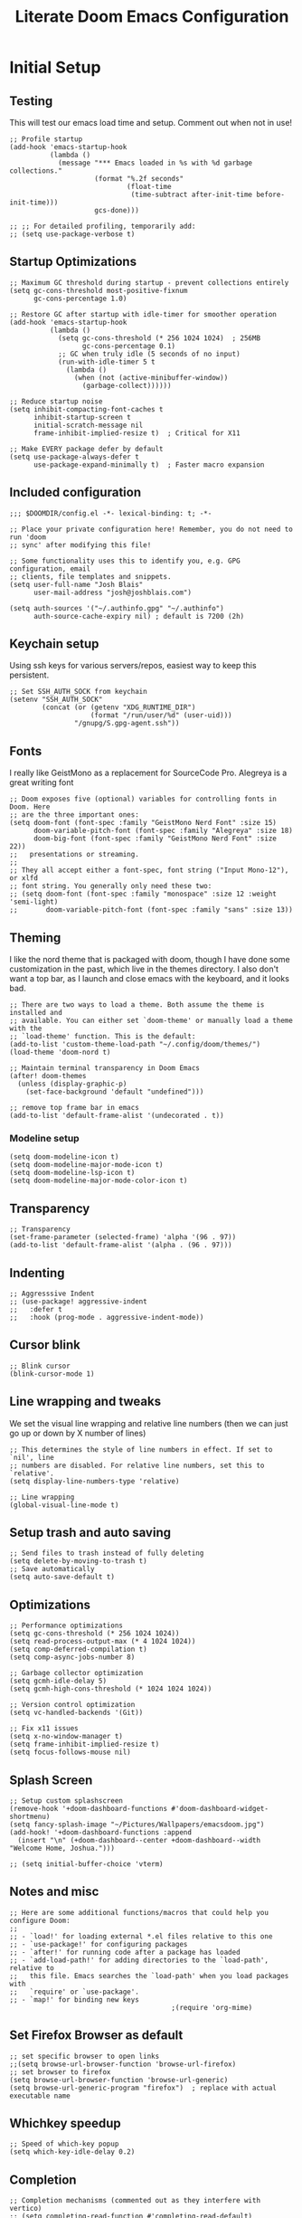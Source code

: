 #+title: Literate Doom Emacs Configuration
#+PROPERTY: header-args:elisp :tangle config.el

* Initial Setup
** Testing
This will test our emacs load time and setup. Comment out when not in use!
#+begin_src elisp
;; Profile startup
(add-hook 'emacs-startup-hook
          (lambda ()
            (message "*** Emacs loaded in %s with %d garbage collections."
                     (format "%.2f seconds"
                             (float-time
                              (time-subtract after-init-time before-init-time)))
                     gcs-done)))

;; ;; For detailed profiling, temporarily add:
;; (setq use-package-verbose t)
#+end_src
** Startup Optimizations
#+begin_src elisp
;; Maximum GC threshold during startup - prevent collections entirely
(setq gc-cons-threshold most-positive-fixnum
      gc-cons-percentage 1.0)

;; Restore GC after startup with idle-timer for smoother operation
(add-hook 'emacs-startup-hook
          (lambda ()
            (setq gc-cons-threshold (* 256 1024 1024)  ; 256MB
                  gc-cons-percentage 0.1)
            ;; GC when truly idle (5 seconds of no input)
            (run-with-idle-timer 5 t
              (lambda ()
                (when (not (active-minibuffer-window))
                  (garbage-collect))))))

;; Reduce startup noise
(setq inhibit-compacting-font-caches t
      inhibit-startup-screen t
      initial-scratch-message nil
      frame-inhibit-implied-resize t)  ; Critical for X11

;; Make EVERY package defer by default
(setq use-package-always-defer t
      use-package-expand-minimally t)  ; Faster macro expansion
#+end_src

** Included configuration
#+begin_src elisp
;;; $DOOMDIR/config.el -*- lexical-binding: t; -*-

;; Place your private configuration here! Remember, you do not need to run 'doom
;; sync' after modifying this file!

;; Some functionality uses this to identify you, e.g. GPG configuration, email
;; clients, file templates and snippets.
(setq user-full-name "Josh Blais"
      user-mail-address "josh@joshblais.com")

(setq auth-sources '("~/.authinfo.gpg" "~/.authinfo")
      auth-source-cache-expiry nil) ; default is 7200 (2h)
#+end_src

** Keychain setup
Using ssh keys for various servers/repos, easiest way to keep this persistent.

#+BEGIN_SRC elisp
;; Set SSH_AUTH_SOCK from keychain
(setenv "SSH_AUTH_SOCK" 
        (concat (or (getenv "XDG_RUNTIME_DIR") 
                    (format "/run/user/%d" (user-uid)))
                "/gnupg/S.gpg-agent.ssh"))
#+END_SRC

** Fonts
I really like GeistMono as a replacement for SourceCode Pro. Alegreya is a great writing font

#+begin_src elisp
;; Doom exposes five (optional) variables for controlling fonts in Doom. Here
;; are the three important ones:
(setq doom-font (font-spec :family "GeistMono Nerd Font" :size 15)
      doom-variable-pitch-font (font-spec :family "Alegreya" :size 18)
      doom-big-font (font-spec :family "GeistMono Nerd Font" :size 22))
;;   presentations or streaming.
;;
;; They all accept either a font-spec, font string ("Input Mono-12"), or xlfd
;; font string. You generally only need these two:
;; (setq doom-font (font-spec :family "monospace" :size 12 :weight 'semi-light)
;;       doom-variable-pitch-font (font-spec :family "sans" :size 13))
#+end_src

** Theming
I like the nord theme that is packaged with doom, though I have done some customization in the past, which live in the themes directory. I also don't want a top bar, as I launch and close emacs with the keyboard, and it looks bad.

#+begin_src elisp
;; There are two ways to load a theme. Both assume the theme is installed and
;; available. You can either set `doom-theme' or manually load a theme with the
;; `load-theme' function. This is the default:
(add-to-list 'custom-theme-load-path "~/.config/doom/themes/")
(load-theme 'doom-nord t)

;; Maintain terminal transparency in Doom Emacs
(after! doom-themes
  (unless (display-graphic-p)
    (set-face-background 'default "undefined")))

;; remove top frame bar in emacs
(add-to-list 'default-frame-alist '(undecorated . t))
#+end_src

*** Modeline setup
#+begin_src elisp
(setq doom-modeline-icon t)
(setq doom-modeline-major-mode-icon t)
(setq doom-modeline-lsp-icon t)
(setq doom-modeline-major-mode-color-icon t)
#+end_src

** Transparency
#+begin_src elisp
;; Transparency
(set-frame-parameter (selected-frame) 'alpha '(96 . 97))
(add-to-list 'default-frame-alist '(alpha . (96 . 97)))
#+end_src

** Indenting
#+begin_src elisp
;; Aggresssive Indent
;; (use-package! aggressive-indent
;;   :defer t
;;   :hook (prog-mode . aggressive-indent-mode))
#+end_src

** Cursor blink
#+begin_src elisp
;; Blink cursor
(blink-cursor-mode 1)
#+end_src

** Line wrapping and tweaks
We set the visual line wrapping and relative line numbers (then we can just go up or down by X number of lines)

#+begin_src elisp
;; This determines the style of line numbers in effect. If set to `nil', line
;; numbers are disabled. For relative line numbers, set this to `relative'.
(setq display-line-numbers-type 'relative)

;; Line wrapping
(global-visual-line-mode t)
#+end_src

** Setup trash and auto saving
#+begin_src elisp
;; Send files to trash instead of fully deleting
(setq delete-by-moving-to-trash t)
;; Save automatically
(setq auto-save-default t)
#+end_src

** Optimizations
#+begin_src elisp
;; Performance optimizations
(setq gc-cons-threshold (* 256 1024 1024))
(setq read-process-output-max (* 4 1024 1024))
(setq comp-deferred-compilation t)
(setq comp-async-jobs-number 8)

;; Garbage collector optimization
(setq gcmh-idle-delay 5)
(setq gcmh-high-cons-threshold (* 1024 1024 1024))

;; Version control optimization
(setq vc-handled-backends '(Git))

;; Fix x11 issues
(setq x-no-window-manager t)
(setq frame-inhibit-implied-resize t)
(setq focus-follows-mouse nil)
#+end_src

** Splash Screen
#+begin_src elisp
;; Setup custom splashscreen
(remove-hook '+doom-dashboard-functions #'doom-dashboard-widget-shortmenu)
(setq fancy-splash-image "~/Pictures/Wallpapers/emacsdoom.jpg")
(add-hook! '+doom-dashboard-functions :append
  (insert "\n" (+doom-dashboard--center +doom-dashboard--width "Welcome Home, Joshua.")))

;; (setq initial-buffer-choice 'vterm)
#+end_src

** Notes and misc
#+begin_src elisp
;; Here are some additional functions/macros that could help you configure Doom:
;;
;; - `load!' for loading external *.el files relative to this one
;; - `use-package!' for configuring packages
;; - `after!' for running code after a package has loaded
;; - `add-load-path!' for adding directories to the `load-path', relative to
;;   this file. Emacs searches the `load-path' when you load packages with
;;   `require' or `use-package'.
;; - `map!' for binding new keys
                                        ;(require 'org-mime)
#+end_src

** Set Firefox Browser as default
#+begin_src elisp
;; set specific browser to open links
;;(setq browse-url-browser-function 'browse-url-firefox)
;; set browser to firefox
(setq browse-url-browser-function 'browse-url-generic)
(setq browse-url-generic-program "firefox")  ; replace with actual executable name
#+end_src

** Whichkey speedup
#+begin_src elisp
;; Speed of which-key popup
(setq which-key-idle-delay 0.2)
#+end_src


** Completion
#+begin_src elisp
;; Completion mechanisms (commented out as they interfere with vertico)
;; (setq completing-read-function #'completing-read-default)
;; (setq read-file-name-function #'read-file-name-default)
;; Makes path completion more like find-file everywhere
(setq read-file-name-completion-ignore-case t
      read-buffer-completion-ignore-case t
      completion-ignore-case t)
;; Use the familiar C-x C-f interface for directory completion
(map! :map minibuffer-mode-map
      :when (modulep! :completion vertico)
      "C-x C-f" #'find-file)

;; Save minibuffer history - enables command history in M-x
(use-package! savehist
  :config
  (setq savehist-file (concat doom-cache-dir "savehist")
        savehist-save-minibuffer-history t
        history-length 1000
        history-delete-duplicates t
        savehist-additional-variables '(search-ring
                                        regexp-search-ring
                                        extended-command-history))
  (savehist-mode 1))

(after! vertico
  ;; Add file preview
  (add-hook 'rfn-eshadow-update-overlay-hook #'vertico-directory-tidy)
  (define-key vertico-map (kbd "DEL") #'vertico-directory-delete-char)
  (define-key vertico-map (kbd "M-DEL") #'vertico-directory-delete-word)
  ;; Make vertico use a more minimal display
  (setq vertico-count 17
        vertico-cycle t
        vertico-resize t)
  ;; Enable alternative filter methods
  (setq vertico-sort-function #'vertico-sort-history-alpha)
  ;; Quick actions keybindings
  (define-key vertico-map (kbd "C-j") #'vertico-next)
  (define-key vertico-map (kbd "C-k") #'vertico-previous)
  (define-key vertico-map (kbd "M-RET") #'vertico-exit-input)

  ;; History navigation
  (define-key vertico-map (kbd "M-p") #'vertico-previous-history)
  (define-key vertico-map (kbd "M-n") #'vertico-next-history)
  (define-key vertico-map (kbd "C-r") #'consult-history)

  ;; Configure orderless for better filtering
  (setq completion-styles '(orderless basic)
        completion-category-defaults nil
        completion-category-overrides '((file (styles basic partial-completion orderless))))

  ;; Customize orderless behavior
  (setq orderless-component-separator #'orderless-escapable-split-on-space
        orderless-matching-styles '(orderless-literal
                                    orderless-prefixes
                                    orderless-initialism
                                    orderless-flex
                                    orderless-regexp)))

;; Quick command repetition
(use-package! vertico-repeat
  :after vertico
  :config
  (add-hook 'minibuffer-setup-hook #'vertico-repeat-save)
  (map! :leader
        (:prefix "r"
         :desc "Repeat completion" "v" #'vertico-repeat)))

;; TODO Not currently working
;; Enhanced sorting and filtering with prescient
;; (use-package! vertico-prescient
;;   :after vertico
;;   :config
;;   (vertico-prescient-mode 1)
;;   (prescient-persist-mode 1)
;;   (setq prescient-sort-length-enable nil
;;         prescient-filter-method '(literal regexp initialism fuzzy)))

;; Enhanced marginalia annotations
(after! marginalia
  (setq marginalia-annotators '(marginalia-annotators-heavy marginalia-annotators-light nil))
  ;; Show more details in marginalia
  (setq marginalia-max-relative-age 0
        marginalia-align 'right))

;; Corrected Embark configuration
(map! :leader
      (:prefix ("k" . "embark")  ;; Using 'k' prefix instead of 'e' which conflicts with elfeed
       :desc "Embark act" "a" #'embark-act
       :desc "Embark dwim" "d" #'embark-dwim
       :desc "Embark collect" "c" #'embark-collect))

;; Configure consult for better previews
(after! consult
  (setq consult-preview-key "M-."
        consult-ripgrep-args "rg --null --line-buffered --color=never --max-columns=1000 --path-separator /   --smart-case --no-heading --with-filename --line-number --search-zip"
        consult-narrow-key "<"
        consult-line-numbers-widen t
        consult-async-min-input 2
        consult-async-refresh-delay 0.15
        consult-async-input-throttle 0.2
        consult-async-input-debounce 0.1)

  ;; More useful previews for different commands
  (consult-customize
   consult-theme consult-ripgrep consult-git-grep consult-grep
   consult-bookmark consult-recent-file consult-xref
   :preview-key '(:debounce 0.4 any)))

;; Enhanced directory navigation
(use-package! consult-dir
  :bind
  (("C-x C-d" . consult-dir)
   :map vertico-map
   ("C-x C-d" . consult-dir)
   ("C-x C-j" . consult-dir-jump-file)))

;; Add additional useful shortcuts
(map! :leader
      (:prefix "s"
       :desc "Command history" "h" #'consult-history
       :desc "Recent directories" "d" #'consult-dir))
#+end_src

** Company
#+begin_src elisp
(after! company
  (setq company-minimum-prefix-length 2
        company-idle-delay 0.2
        company-show-quick-access t
        company-tooltip-limit 20
        company-tooltip-align-annotations t)

  ;; Make company-files a higher priority backend
  (setq company-backends (cons 'company-files (delete 'company-files company-backends)))

  ;; Better file path completion settings
  (setq company-files-exclusions nil)
  (setq company-files-chop-trailing-slash t)

  ;; Enable completion at point for file paths
  (defun my/enable-path-completion ()
    "Enable file path completion using company."
    (setq-local company-backends
                (cons 'company-files company-backends)))

  ;; Enable for all major modes
  (add-hook 'after-change-major-mode-hook #'my/enable-path-completion)

  ;; Custom file path trigger
  (defun my/looks-like-path-p (input)
    "Check if INPUT looks like a file path."
    (or (string-match-p "^/" input)         ;; Absolute path
        (string-match-p "^~/" input)        ;; Home directory
        (string-match-p "^\\.\\{1,2\\}/" input))) ;; Relative path

  (defun my/company-path-trigger (command &optional arg &rest ignored)
    "Company backend that triggers file completion for path-like input."
    (interactive (list 'interactive))
    (cl-case command
      (interactive (company-begin-backend 'company-files))
      (prefix (when (my/looks-like-path-p (or (company-grab-line "\\([^ ]*\\)" 1) ""))
                (company-files 'prefix)))
      (t (apply 'company-files command arg ignored))))

  ;; Add the custom path trigger to backends
  (add-to-list 'company-backends 'my/company-path-trigger))
#+end_src

* Org mode setup
** Initial setup
#+begin_src elisp
;; If you use `org' and don't want your org files in the default location below,
;; change `org-directory'. It must be set before org loads!
(setq org-directory "~/org")

(use-package org
  :ensure nil
  :custom (org-modules '(org-habit)))

(after! org
  (map! :map org-mode-map
        :n "<M-left>" #'org-do-promote
        :n "<M-right>" #'org-do-demote)
  )

;; Auto-clock in when state changes to STRT
(defun my/org-clock-in-if-starting ()
  "Clock in when the task state changes to STRT"
  (when (and (string= org-state "STRT")
             (not (org-clock-is-active)))
    (org-clock-in)))

;; Auto-clock out when leaving STRT state
(defun my/org-clock-out-if-not-starting ()
  "Clock out when leaving STRT state"
  (when (and (org-clock-is-active)
             (not (string= org-state "STRT")))
    (org-clock-out)))

;; Add these functions to org-after-todo-state-change-hook
(add-hook 'org-after-todo-state-change-hook 'my/org-clock-in-if-starting)
(add-hook 'org-after-todo-state-change-hook 'my/org-clock-out-if-not-starting)

;; Show habits in agenda
(setq org-habit-show-all-today t)
(setq org-habit-graph-column 1)
(add-hook 'org-agenda-mode-hook
          (lambda ()
            (visual-line-mode -1)
            (setq truncate-lines 1)))

;; (after! org
;;   (use-package! org-fancy-priorities
;;     :hook
;;     (org-mode . org-fancy-priorities-mode)
;;     :config
;;     (setq org-fancy-priorities-list '("HIGH" "MID" "LOW" "FUTURE"))))

;; Prevent clock from stopping when marking subtasks as done
(setq org-clock-out-when-done nil)
#+end_src

** Org Tangle
#+begin_src elisp
;; Org-auto-tangle
(use-package org-auto-tangle
  :defer t
  :hook (org-mode . org-auto-tangle-mode)
  :config
  (setq org-auto-tangle-default t))
#+end_src

** Org Agenda
#+begin_src elisp
;; Load org-habit module
(require 'org-habit)
(add-to-list 'org-modules 'org-habit)

;; Configure habit graph display
(setq org-habit-show-habits-only-for-today t)  ; or nil to show all days
(setq org-habit-graph-column 50)  ; adjust based on your screen

(setq org-agenda-remove-tags t)
(setq org-agenda-block-separator 32)
(setq org-agenda-custom-commands
      '(("d" "Dashboard"
         ((tags "PRIORITY=\"A\""
                ((org-agenda-skip-function '(org-agenda-skip-entry-if 'todo 'done))
                 (org-agenda-overriding-header "\n HIGHEST PRIORITY")
                 (org-agenda-prefix-format "   %i %?-2 t%s")))

          (agenda ""
                  ((org-agenda-start-day "+0d")
                   (org-agenda-span 3)  ; Show 3 days for better habit tracking
                   (org-agenda-time)
                   (org-agenda-remove-tags t)
                   (org-agenda-todo-keyword-format "")
                   (org-agenda-scheduled-leaders '("" ""))
                   (org-agenda-current-time-string "ᐊ┈┈┈┈┈┈┈┈┈ NOW")
                   (org-agenda-overriding-header "\n TODAY'S SCHEDULE & HABITS")
                   (org-agenda-prefix-format "   %i %?-2 t%s")))

          (tags-todo "-STYLE=\"habit\""  ; This still excludes habits from TODO list
                     ((org-agenda-overriding-header "\n ALL TODO")
                      (org-agenda-sorting-strategy '(priority-down))
                      (org-agenda-remove-tags t)
                      (org-agenda-prefix-format "   %i %?-2 t%s")))))))

(defun my/org-agenda-dashboard ()
  "Open the custom org-agenda dashboard."
  (interactive)
  (org-agenda nil "d"))
#+end_src

** Org capture templates
#+begin_src elisp
;; Mark tasks with a CLOSED timestamp on DONE
(setq org-log-done 'time)

;; Capture templates
(setq org-capture-templates
      '(("t" "Todo" entry
         (file+headline "~/org/inbox.org" "Inbox")
         "* TODO %^{Task}\n:PROPERTIES:\n:CREATED: %U\n:CAPTURED: %a\n:END:\n%?")

        ("e" "Event" entry
         (file+headline "~/org/calendar.org" "Events")
         "* %^{Event}\n%^{SCHEDULED}T\n:PROPERTIES:\n:CREATED: %U\n:CAPTURED: %a\n:CONTACT: %(org-capture-ref-link \"~/org/contacts.org\")\n:END:\n%?")

        ("d" "Deadline" entry
         (file+headline "~/org/calendar.org" "Deadlines")
         "* TODO %^{Task}\nDEADLINE: %^{Deadline}T\n:PROPERTIES:\n:CREATED: %U\n:CAPTURED: %a\n:END:\n%?")

        ("b" "Bookmark" entry
        (file+headline "~/org/bookmarks.org" "Inbox")
        "** [[%^{URL}][%^{Title}]]\n:PROPERTIES:\n:CREATED: %U\n:TAGS: %(org-capture-bookmark-tags)\n:END:\n\n"
        :empty-lines 0)

        ("c" "Contact" entry
         (file+headline "~/org/contacts.org" "Inbox")
         "* %^{Name}

:PROPERTIES:
:CREATED: %U
:CAPTURED: %a
:EMAIL: %^{Email}
:PHONE: %^{Phone}
:BIRTHDAY: %^{Birthday +1y}u
:LOCATION: %^{Address}
:LAST_CONTACTED: %U
:END:
\\ *** Communications
\\ *** Notes
%?")

        ("n" "Note" entry
         (file+headline "~/org/notes.org" "Inbox")
         "* [%<%Y-%m-%d %a>] %^{Title}\n:PROPERTIES:\n:CREATED: %U\n:CAPTURED: %a\n:END:\n%?"
         :prepend t)))

(defun org-capture-bookmark-tags ()
  "Get tags from existing bookmarks and prompt for tags with completion."
  (save-window-excursion
    (let ((tags-list '()))
      ;; Collect existing tags
      (with-current-buffer (find-file-noselect "~/org/bookmarks.org")
        (save-excursion
          (goto-char (point-min))
          (while (re-search-forward "^:TAGS:\\s-*\\(.+\\)$" nil t)
            (let ((tag-string (match-string 1)))
              (dolist (tag (split-string tag-string "[,;]" t "[[:space:]]"))
                (push (string-trim tag) tags-list))))))
      ;; Remove duplicates and sort
      (setq tags-list (sort (delete-dups tags-list) 'string<))
      ;; Prompt user with completion
      (let ((selected-tags (completing-read-multiple "Tags (comma-separated): " tags-list)))
        ;; Return as a comma-separated string
        (mapconcat 'identity selected-tags ", ")))))

;; Helper function to select and link a contact
(defun org-capture-ref-link (file)
  "Create a link to a contact in contacts.org"
  (let* ((headlines (org-map-entries
                     (lambda ()
                       (cons (org-get-heading t t t t)
                             (org-id-get-create)))
                     t
                     (list file)))
         (contact (completing-read "Contact: "
                                   (mapcar #'car headlines)))
         (id (cdr (assoc contact headlines))))
    (format "[[id:%s][%s]]" id contact)))

;; Set archive location to done.org under current date
;; (defun my/archive-done-task ()
;;   "Archive current task to done.org under today's date"
;;   (interactive)
;;   (let* ((date-header (format-time-string "%Y-%m-%d %A"))
;;          (archive-file (expand-file-name "~/org/done.org"))
;;          (location (format "%s::* %s" archive-file date-header)))
;;     ;; Only archive if not a habit
;;     (unless (org-is-habit-p)
;;       ;; Add COMPLETED property if it doesn't exist
;;       (org-set-property "COMPLETED" (format-time-string "[%Y-%m-%d %a %H:%M]"))
;;       ;; Set archive location and archive
;;       (setq org-archive-location location)
;;       (org-archive-subtree))))

;; Automatically archive when marked DONE, except for habits
;; (add-hook 'org-after-todo-state-change-hook
;;           (lambda ()
;;             (when (and (string= org-state "DONE")
;;                        (not (org-is-habit-p)))
;;               (my/archive-done-task))))

;; Optional key binding if you ever need to archive manually
(define-key org-mode-map (kbd "C-c C-x C-a") 'my/archive-done-task)
#+end_src

** Org Roam
#+begin_src elisp
(use-package! org-roam
  :commands (org-roam-node-find 
             org-roam-node-insert
             org-roam-dailies-goto-today
             org-roam-buffer-toggle
             org-roam-db-sync)
  :init
  (setq org-roam-directory "~/org/roam"
        org-roam-database-connector 'sqlite-builtin
        org-roam-db-location (expand-file-name "org-roam.db" org-roam-directory)
        org-roam-v2-ack t)  ; Suppress migration warnings
  
  :config
  ;; Don't sync on startup, only when explicitly needed
  (setq org-roam-db-update-on-save nil)
  
  ;; Create directory if needed
  (unless (file-exists-p org-roam-directory)
    (make-directory org-roam-directory t))
  
  ;; Only enable autosync AFTER first use
  (add-hook 'org-roam-find-file-hook
            (lambda ()
              (unless org-roam-db-autosync-mode
                (org-roam-db-autosync-mode 1)))))

;; org-roam-ui
(use-package! org-roam-ui
  :commands (org-roam-ui-mode org-roam-ui-open)
  :after org-roam  ; Only load after org-roam is actually used
  :config
  (setq org-roam-ui-sync-theme t
        org-roam-ui-follow t
        org-roam-ui-update-on-save t
        org-roam-ui-open-on-start nil))
#+end_src

** Org keybinds
#+begin_src elisp
;; Keybinds for org mode
(with-eval-after-load 'org
  (define-key org-mode-map (kbd "C-c C-i") #'my/org-insert-image)
  (define-key org-mode-map (kbd "C-c e") #'org-set-effort)
  (define-key org-mode-map (kbd "C-c i") #'org-clock-in)
  (define-key org-mode-map (kbd "C-c o") #'org-clock-out))
#+end_src

** Custom function for image insertion
#+begin_src elisp
;; Insert image into org from selection
(defun my/org-insert-image ()
  "Select and insert an image into org file."
  (interactive)
  (let ((selected-file (read-file-name "Select image: " "~/Pictures/" nil t)))
    (when selected-file
      (insert (format "[[file:%s]]\n" selected-file))
      (org-display-inline-images))))
#+end_src

** Org Babel
#+begin_src elisp
(after! org
  (org-babel-do-load-languages
   'org-babel-load-languages
   '((go . t)))

  (setq org-src-fontify-natively t
        org-src-preserve-indentation t
        org-src-tab-acts-natively t
        ;; Don't save source edits in temp files
        org-src-window-setup 'current-window))

;; Specifically for go-mode literate programming
(defun org-babel-edit-prep:go (babel-info)
  (when-let ((tangled-file (->> babel-info caddr (alist-get :tangle))))
    (let ((full-path (expand-file-name tangled-file)))
      ;; Don't actually create/modify the tangled file
      (setq-local buffer-file-name full-path)
      (lsp-deferred))))
#+end_src

* Evil mode setup
This sets up k-j as an evil escape sequence. Not used anymore due to setting esc keys in firmware.

#+begin_src elisp
;; Evil-escape sequence
(setq-default evil-escape-key-sequence "kj")
(setq-default evil-escape-delay 0.1)

; Don't move cursor back when exiting insert mode
(setq evil-move-cursor-back nil)
;; granular undo with evil mode
(setq evil-want-fine-undo t)
;; Enable paste from system clipboard with C-v in insert mode
(evil-define-key 'insert global-map (kbd "C-v") 'clipboard-yank)
#+end_src

* Vterm
#+begin_src elisp
;; Vterm adjustemts
(setq vterm-environment '("TERM=xterm-256color"))
(set-language-environment "UTF-8")
(set-default-coding-systems 'utf-8)
(custom-set-faces!
  '(vterm :family "Geistmono Nerd Font"))

;; open vterm in dired location
(after! vterm
  (setq vterm-buffer-name-string "vterm %s")

  ;; Modify the default vterm opening behavior
  (defadvice! +vterm-use-current-directory-a (fn &rest args)
    "Make vterm open in the directory of the current buffer."
    :around #'vterm
    (let ((default-directory (or (and (buffer-file-name)
                                      (file-name-directory (buffer-file-name)))
                                 (and (eq major-mode 'dired-mode)
                                      (dired-current-directory))
                                 default-directory)))
      (apply fn args)))

  ;; Also modify Doom's specific vterm functions
  (defadvice! +vterm-use-current-directory-b (fn &rest args)
    "Make Doom's vterm commands open in the directory of the current buffer."
    :around #'+vterm/here
    (let ((default-directory (or (and (buffer-file-name)
                                      (file-name-directory (buffer-file-name)))
                                 (and (eq major-mode 'dired-mode)
                                      (dired-current-directory))
                                 default-directory)))
      (apply fn args))))

(defun open-vterm-in-current-context ()
  "Open vterm in the context of the current buffer/window."
  (interactive)
  (when-let ((buf (current-buffer)))
    (with-current-buffer buf
      (call-interactively #'+vterm/here))))

(defun my-open-vterm-at-point ()
  "Open vterm in the directory of the currently selected window's buffer.
This function is designed to be called via `emacsclient -e`."
  (interactive)
  (let* ((selected-window (selected-window))
         ;; Ensure selected-window is not nil before trying to get its buffer
         (buffer-in-window (and selected-window (window-buffer selected-window)))
         dir)

    (when buffer-in-window
      (setq dir
            ;; Temporarily switch to the target buffer to evaluate its context
            (with-current-buffer buffer-in-window
              (cond ((buffer-file-name buffer-in-window)
                     (file-name-directory (buffer-file-name buffer-in-window)))
                    ((and (eq major-mode 'dired-mode)
                          (dired-current-directory))
                     (dired-current-directory))
                    (t default-directory)))))

    ;; Fallback to the server's default-directory if no specific directory was found
    (unless dir (setq dir default-directory))

    (message "Opening vterm in directory: %s" dir) ; For debugging, check *Messages* buffer

    ;; Now, crucially, set 'default-directory' for the vterm call itself
    (let ((default-directory dir))
      ;; Call the plain 'vterm' function, which should respect 'default-directory'.
      ;; We are *not* passing 'dir' as an argument to 'vterm' here,
      ;; as it's often designed to pick up the current 'default-directory'.
      (vterm))))
#+end_src

* Development
** Emmet
#+begin_src elisp
;; Emmet remap
(add-hook 'sgml-mode-hook 'emmet-mode) ;; Auto-start on any markup modes
(add-hook 'css-mode-hook  'emmet-mode) ;; enable Emmet's css abbreviation.
(map! :map emmet-mode-keymap
      :n "<C-return>" #'emmet-expand-line)
(setq emmet-expand-jsx-className? t) ;; default nil
#+end_src

** LSP
#+begin_src elisp
;; LSP Performance optimizations and settings
(after! lsp-mode
  (setq lsp-idle-delay 0.5
        lsp-log-io nil
        lsp-completion-provider :capf
        lsp-enable-file-watchers nil
        lsp-auto-guess-root t
        lsp-enable-folding nil
        lsp-enable-text-document-color nil
        lsp-enable-on-type-formatting nil
        lsp-enable-snippet nil
        lsp-enable-symbol-highlighting nil
        lsp-enable-links nil
        lsp-auto-configure nil
        lsp-restart 'auto-restart
        ;; Go-specific settings
        lsp-go-hover-kind "FullDocumentation"
        lsp-go-analyses '((nilness . t)
                          (unusedwrite . t)
                          (unusedparams . t))
        ;; Register custom gopls settings
        lsp-gopls-completeUnimported t
        lsp-gopls-staticcheck t
        lsp-gopls-analyses '((unusedparams . t)
                             (unusedwrite . t)))
  
  ;; Register go-ts-mode with the gopls client
  (add-to-list 'lsp-language-id-configuration '(go-ts-mode . "go"))
  (add-to-list 'lsp-language-id-configuration '(go-mod-ts-mode . "go.mod"))
  
  ;; Modify the gopls client to support tree-sitter modes
  (lsp-register-client
   (make-lsp-client :new-connection (lsp-stdio-connection "gopls")
                    :major-modes '(go-mode go-ts-mode go-dot-mod-mode go-mod-ts-mode)
                    :priority 0
                    :server-id 'gopls
                    :library-folders-fn #'lsp-go--library-default-directories)))

;; LSP UI settings for better performance
(after! lsp-ui
  (setq lsp-ui-doc-enable t
        lsp-ui-doc-position 'at-point
        lsp-ui-doc-max-height 8
        lsp-ui-doc-max-width 72
        lsp-ui-doc-show-with-cursor t
        lsp-ui-doc-delay 0.5
        lsp-ui-sideline-enable nil
        lsp-ui-peek-enable t))

;; Hook lsp to the tree-sitter modes
(add-hook 'go-ts-mode-hook #'lsp-deferred)
(add-hook 'go-mod-ts-mode-hook #'lsp-deferred)
#+end_src

** Project Detection
#+begin_src elisp
(after! project
  ;; Master project detection function - extensible for all project types
  (add-hook 'project-find-functions
            (lambda (dir)
              (cond
               ;; Go projects
               ((locate-dominating-file dir "go.mod")
                (cons 'transient (locate-dominating-file dir "go.mod")))

               ;; Rust projects
               ((locate-dominating-file dir "Cargo.toml")
                (cons 'transient (locate-dominating-file dir "Cargo.toml")))

               ;; Node.js projects
               ((locate-dominating-file dir "package.json")
                (cons 'transient (locate-dominating-file dir "package.json")))

               ;; Python projects (multiple markers)
               ((or (locate-dominating-file dir "pyproject.toml")
                    (locate-dominating-file dir "setup.py")
                    (locate-dominating-file dir "requirements.txt"))
                (cons 'transient (or (locate-dominating-file dir "pyproject.toml")
                                     (locate-dominating-file dir "setup.py")
                                     (locate-dominating-file dir "requirements.txt"))))

               ;; Generic git projects (fallback)
               ((locate-dominating-file dir ".git")
                (cons 'transient (locate-dominating-file dir ".git")))))))
#+end_src

** Web mode
Add Astro and svelte files to web-mode automatically:
#+begin_src elisp
(add-to-list 'auto-mode-alist '("\\.astro\\'" . web-mode))
(add-to-list 'auto-mode-alist '("\\.svelte\\'" . web-mode))

(set-file-template! "\\.astro$" :trigger "__astro" :mode 'web-mode)
(set-file-template! "\\.svelte$" :trigger "__svelte" :mode 'web-mode)
#+end_src

** Treesitter
#+begin_src elisp
;; Enable Treesitter for Go in org
(use-package! treesit
  :config
  ;; Define all language sources
  (setq treesit-language-source-alist
        '((go "https://github.com/tree-sitter/tree-sitter-go" "master" "src")
          (gomod "https://github.com/camdencheek/tree-sitter-go-mod" "main" "src")
          (javascript "https://github.com/tree-sitter/tree-sitter-javascript" "master" "src")
          (typescript "https://github.com/tree-sitter/tree-sitter-typescript" "master" "typescript/src")
          (tsx "https://github.com/tree-sitter/tree-sitter-typescript" "master" "tsx/src")
          (html "https://github.com/tree-sitter/tree-sitter-html" "master" "src")
          (css "https://github.com/tree-sitter/tree-sitter-css" "master" "src")
          (templ "https://github.com/vrischmann/tree-sitter-templ" "master" "src")))

  ;; Auto-install missing grammars
  (dolist (lang '(go gomod javascript typescript tsx html css templ))
    (unless (treesit-language-available-p lang)
      (treesit-install-language-grammar lang)))

  ;; Mode associations - prefer -ts-mode variants
  (setq major-mode-remap-alist
        '((javascript-mode . js-ts-mode)
          (typescript-mode . typescript-ts-mode)
          (css-mode . css-ts-mode)
          (html-mode . html-ts-mode))))


;; Org-babel integration with treesit
(after! org
  (setq org-src-lang-modes
        (append org-src-lang-modes
                '(("go" . go-ts)
                  ("javascript" . js-ts)
                  ("typescript" . typescript-ts)
                  ("html" . html-ts)
                  ("css" . css-ts)))))

;; Enhanced templ configuration with full HTML tooling
(use-package! templ-ts-mode
  :mode "\\.templ\\'"
  :after treesit
  :config
  ;; Configure the language ID
  (add-to-list 'lsp-language-id-configuration '(templ-ts-mode . "templ"))

  ;; Register multiple LSP clients for rich support
  (with-eval-after-load 'lsp-mode
    ;; Primary templ LSP
    (lsp-register-client
     (make-lsp-client
      :new-connection (lsp-stdio-connection
                       (lambda ()
                         (if (executable-find "templ")
                             '("templ" "lsp")
                           (error "templ not found in PATH"))))
      :activation-fn (lsp-activate-on "templ")
      :server-id 'templ
      :major-modes '(templ-ts-mode)
      :priority 10))

    ;; Add HTML LSP for rich HTML completion
    (lsp-register-client
     (make-lsp-client
      :new-connection (lsp-stdio-connection "vscode-html-language-server" "--stdio")
      :activation-fn (lambda (file-name _mode)
                       (and (derived-mode-p 'templ-ts-mode)
                            (string-suffix-p ".templ" file-name)))
      :server-id 'html-templ
      :major-modes '(templ-ts-mode)
      :priority 5)))

  ;; Enable LSP
  (add-hook 'templ-ts-mode-hook #'lsp-deferred)

  ;; Enable Emmet for HTML expansions (div.hey -> <div class="hey"></div>)
  (add-hook 'templ-ts-mode-hook #'emmet-mode)

  ;; Enhanced company completion with HTML backends
  (after! company
    (set-company-backend! 'templ-ts-mode
      '(:separate
        company-capf              ; LSP completions (templ + HTML)
        company-web-html          ; HTML tag/attribute completion
        company-css               ; CSS class completion
        company-yasnippet         ; HTML snippets
        company-dabbrev)))        ; Buffer text

  ;; Enable web-mode style HTML completion features
  (add-hook 'templ-ts-mode-hook
            (lambda ()
              ;; Enable HTML-style completion
              (setq-local company-minimum-prefix-length 1)
              (setq-local company-idle-delay 0.1)

              ;; Set up for HTML element completion
              (when (featurep 'company-web-html)
                (add-to-list 'company-backends 'company-web-html))))

  ;; Configure Emmet for templ files
  (after! emmet-mode
    (add-to-list 'emmet-jsx-major-modes 'templ-ts-mode)
    (setq emmet-expand-jsx-className? t)))

;; File template
(set-file-template! "\\.templ$" :trigger "__templ" :mode 'templ-ts-mode)

;; Optional: Add HTML yasnippets to templ mode
(after! yasnippet
  (add-hook 'templ-ts-mode-hook
            (lambda ()
              (yas-activate-extra-mode 'html-mode))))
#+end_src

** Svelte and JS
#+begin_src elisp
(use-package! svelte-mode
  :mode "\\.svelte\\'"
  :config
  (setq svelte-basic-offset 2)
  ;; Disable automatic reformatting
  (setq svelte-format-on-save nil)
  ;; Use prettier instead
  (add-hook 'svelte-mode-hook 'prettier-js-mode))

;; Configure prettier
(use-package! prettier-js
  :config
  (setq prettier-js-args
        '("--parser" "svelte"
          "--tab-width" "2"
          "--use-tabs" "true")))
#+end_src

** Tailwind
#+begin_src elisp
;; Tailwind CSS
(use-package! lsp-tailwindcss)
#+end_src


** Minimap (not using)
#+begin_src elisp
;; ;; Setup Minimap
;; (require 'sublimity)
;; (require 'sublimity-scroll)
;; (require 'sublimity-map) ;; experimental
;; (require 'sublimity-attractive)
;; ;; Minimap settings
;; (setq minimap-window-location 'right)
;; (map! :leader
;;       (:prefix ("t" . "toggle")
;;        :desc "Toggle minimap-mode" "m" #'minimap-mode))
#+end_src

** Treemacs
#+begin_src elisp
;; Treemacs
(require 'treemacs-all-the-icons)
(setq doom-themes-treemacs-theme "all-the-icons")
#+end_src

** AI
#+begin_src elisp
(use-package! gptel
  :custom
  (gptel-model 'claude-sonnet-4-20250514)
  :config
  (defun gptel-api-key ()
    "Read API key from file and ensure it's clean."
    (string-trim
     (with-temp-buffer
       (insert-file-contents "~/secrets/claude_key")
       (buffer-string))))
  (setq gptel-backend
        (gptel-make-anthropic "Claude"
                             :stream t
                             :key #'gptel-api-key
                             :models '(claude-sonnet-4-20250514
                                     claude-opus-4-20250514
                                     claude-3-7-sonnet-20250219))))

;; Elysium provides a nicer UI for gptel
(use-package! elysium
  :after gptel
  :custom
  (elysium-window-size 0.33)
  (elysium-window-style 'vertical))

;; Aider for code editing
(use-package! aider
  :config
  ;; Use Claude Sonnet 4 (latest)
  (setq aider-args '("--model" "claude-sonnet-4-20250514" "--no-auto-accept-architect"))

  ;; Set the API key using your existing function
  (setenv "ANTHROPIC_API_KEY" (gptel-api-key))

  ;; Optional: Set a key binding for the transient menu
  (map! :leader
        :desc "Aider menu" "a" #'aider-transient-menu))
#+end_src

** Magit
#+begin_src elisp
(defun my/magit-stage-commit-push ()
  "Stage all, commit with quick message, and push with no questions"
  (interactive)
  (magit-stage-modified)
  (let ((msg (read-string "Commit message: ")))
    (magit-commit-create (list "-m" msg))
    (magit-run-git "push" "origin" (magit-get-current-branch))))
#+end_src

** DAP
#+begin_src elisp
(after! dap-mode
  :defer t
  (require 'dap-dlv-go)

  ;; Remove problematic hooks
  (remove-hook 'dap-stopped-hook 'dap-ui-repl-toggle)
  (remove-hook 'dap-session-created-hook 'dap-ui-mode))
#+end_src

** TRAMP
#+begin_src elisp
;;;; TRAMP optimizations
(after! tramp
  :defer t
  (setq tramp-default-method "ssh"          ; Use SSH by default
        tramp-verbose 1                      ; Reduce verbosity
        tramp-use-ssh-controlmaster-options nil  ; Don't use control master
        tramp-chunksize 500                 ; Bigger chunks for better performance
        tramp-connection-timeout 10         ; Shorter timeout
        ;; Use SSH configuration
        tramp-use-ssh-controlmaster-options nil
        ;; Cache remote files
        remote-file-name-inhibit-cache nil
        ;; Enable file-name-handler cache
        tramp-cache-read-persistent-data t))

;; Additional performance settings
(setq vc-ignore-dir-regexp
      (format "%s\\|%s"
              vc-ignore-dir-regexp
              tramp-file-name-regexp))
#+end_src

** SQL mode
#+begin_src elisp
;; Setup development SQL database
(setq sql-connection-alist
      '((dev-postgres
         (sql-product 'postgres)
         (sql-server "localhost")
         (sql-user "postgres")
         (sql-password "postgres")
         (sql-database "devdb")
         (sql-port 5432))))

;; Configure org-babel SQL connection parameters
(setq org-babel-default-header-args:sql
      '((:engine . "postgresql")
        (:dbhost . "localhost")
        (:dbuser . "postgres")
        (:dbpassword . "postgres")
        (:database . "devdb")))

;; Ensure we have org-babel SQL support
(with-eval-after-load 'org
  (org-babel-do-load-languages
   'org-babel-load-languages
   '((sql . t))))

;; PGmacs setup
(use-package pgmacs
  :after pg
  :defer t
  :commands (pgmacs pgmacs-open-string pgmacs-open-uri)
  :config
  ;; Define a function to quickly connect to your development database
  (defun my-pgmacs-connect ()
    "Connect to the development database using PGmacs."
    (interactive)
    (pgmacs-open-string "user=postgres password=postgres dbname=devdb host=localhost port=5432"))

  ;; Set PGmacs customization options
  (setq pgmacs-default-display-limit 100)  ;; Default number of rows to show
  (setq pgmacs-widget-use-proportional-font nil))  ;; Use fixed-width font in widgets

;; Modified function to use existing SQL connection when available
(defun pg-query-to-orgtable (query &optional buffer-name)
  "Execute PostgreSQL QUERY and insert results as an Org table."
  (interactive "sSQL Query: \nsBuffer name (default *SQL Results*): ")
  (let ((buffer (get-buffer-create (or buffer-name "*SQL Results*"))))
    ;; Check if we have an active SQL connection
    (if (and (boundp 'sql-buffer) (buffer-live-p sql-buffer))
        ;; Use the SQL buffer method if we have a connection
        (progn
          (with-current-buffer buffer
            (erase-buffer)
            (org-mode)
            (insert "#+TITLE: SQL Query Results\n")
            (insert "#+DATE: " (format-time-string "%Y-%m-%d") "\n\n")
            (insert "#+BEGIN_SRC sql\n")
            (insert query "\n")
            (insert "#+END_SRC\n\n"))

          ;; Format the SQL output for better parsing
          (sql-send-string "\\a")  ;; Unaligned mode
          (sql-send-string "\\t")  ;; Tuples only
          (sql-send-string "\\f '|'")  ;; Field separator
          (sit-for 0.3)

          ;; Execute the query
          (sql-send-string query)
          (sit-for 1.0)

          ;; Add a marker to find the end of results
          (sql-send-string "SELECT '---RESULT-END---';")
          (sit-for 0.5)

          ;; Parse results from SQL buffer
          (with-current-buffer sql-buffer
            (save-excursion
              (goto-char (point-max))
              (when (search-backward "---RESULT-END---" nil t)
                (let ((end-pos (match-beginning 0)))
                  (search-backward query nil t)
                  (forward-line 1)
                  (let ((result-text (buffer-substring-no-properties (point) end-pos)))
                    (with-current-buffer buffer
                      (goto-char (point-max))
                      (let ((lines (split-string result-text "\n" t)))
                        (dolist (line lines)
                          (unless (string-match-p "^\\(devdb\\|Output\\|Tuples\\|Field\\)" line)
                            (unless (string-equal "" (string-trim line))
                              (insert "| ")
                              (insert (mapconcat 'identity
                                                (split-string line "|")
                                                " | "))
                              (insert " |\n"))))
                        (when (search-backward "|" nil t)
                          (org-table-align)))))))))

          ;; Reset SQL formatting
          (sql-send-string "\\a")
          (sql-send-string "\\t"))

      ;; Otherwise use org-babel with explicit connection parameters
      (with-current-buffer buffer
        (erase-buffer)
        (org-mode)
        (insert "#+TITLE: SQL Query Results\n")
        (insert "#+DATE: " (format-time-string "%Y-%m-%d") "\n\n")
        (insert "#+begin_src sql :engine postgresql :dbhost localhost :dbuser postgres :dbpassword postgres :database devdb :exports both\n")
        (insert query)
        (insert "\n#+end_src\n\n")
        (goto-char (point-min))
        (search-forward "#+begin_src")
        (forward-line 1)
        (org-babel-execute-src-block)))

    (switch-to-buffer buffer)
    (goto-char (point-min))))

;; Bridge function to export PGmacs data to Org documents
(defun my-pg-export-table-to-org (table-name)
  "Export a table from database to an Org document with query results."
  (interactive "sTable name: ")
  (pg-query-to-orgtable (format "SELECT * FROM %s LIMIT 100;" table-name)))

;; All our existing functions kept for backward compatibility
(defun pg-table-to-orgtable (table-name &optional limit-rows where-clause)
  "Select data from TABLE-NAME and display as an Org table.
Optionally limit results with LIMIT-ROWS and/or filter with WHERE-CLAUSE."
  (interactive
   (list (read-string "Table name: ")
         (read-string "Limit rows (default 100): " nil nil "100")
         (read-string "WHERE clause (optional): ")))
  (let ((query (format "SELECT * FROM %s%s%s"
                      table-name
                      (if (and where-clause (not (string-empty-p where-clause)))
                          (format " WHERE %s" where-clause)
                        "")
                      (if (and limit-rows (not (string-empty-p limit-rows)))
                          (format " LIMIT %s" limit-rows)
                        ""))))
    (pg-query-to-orgtable query (format "*Table: %s*" table-name))))

(defun pg-browse-table (table-name)
  "Browse a PostgreSQL table in Org mode."
  (interactive "sTable name: ")
  (pg-table-to-orgtable table-name))

(defun pg-list-tables ()
  "List tables in the PostgreSQL database and make them clickable."
  (interactive)
  (if (and (boundp 'sql-buffer) (buffer-live-p sql-buffer))
      (let ((buf (get-buffer-create "*PG Tables*")))
        (with-current-buffer buf
          (erase-buffer)
          (org-mode)
          (insert "#+TITLE: PostgreSQL Tables\n\n")

          ;; Send command to list tables
          (sql-send-string "\\dt")
          (sit-for 0.5)

          ;; Capture the results
          (with-current-buffer sql-buffer
            (let ((tables-text (buffer-substring-no-properties
                               (save-excursion
                                 (goto-char (point-max))
                                 (forward-line -15)
                                 (point))
                               (point-max))))
              (with-current-buffer buf
                (insert "| Schema | Table | Action |\n")
                (insert "|--------+-------+--------|\n")
                ;; Parse the table list
                (let ((lines (split-string tables-text "\n" t)))
                  (dolist (line lines)
                    (when (string-match "^ *\\([^ |]*\\) *| *\\([^ |]*\\)" line)
                      (let ((schema (match-string 1 line))
                            (table (match-string 2 line)))
                        (unless (or (string= schema "Schema")
                                    (string-match-p "^--" schema)
                                    (string-match-p "^(" schema))
                          (insert (format "| %s | %s | [[elisp:(pg-browse-table \"%s\")][Browse]] | [[elisp:(my-pg-export-table-to-org \"%s\")][Export]] | [[elisp:(pgmacs-display-table \"%s\")][PGmacs]] |\n"
                                         schema table table table table))))))))))
          (org-table-align))
        (switch-to-buffer buf))
    ;; Use org-babel if no SQL connection
    (let ((buf (get-buffer-create "*PG Tables*")))
      (with-current-buffer buf
        (erase-buffer)
        (org-mode)
        (insert "#+TITLE: PostgreSQL Tables\n\n")
        (insert "#+begin_src sql :engine postgresql :dbhost localhost :dbuser postgres :dbpassword postgres :database devdb :exports both\n")
        (insert "SELECT table_schema, table_name FROM information_schema.tables WHERE table_schema='public' ORDER BY table_name;\n")
        (insert "#+end_src\n\n")
        (goto-char (point-min))
        (search-forward "#+begin_src")
        (forward-line 1)
        (org-babel-execute-src-block)

        ;; Create links for each table - with additional options
        (when (search-forward "#+RESULTS:" nil t)
          (forward-line 1)
          (let ((start (point)))
            (forward-line)  ;; Skip header row
            (while (and (not (eobp)) (looking-at "^| "))
              (when (looking-at "| *\\([^ |]+\\) *| *\\([^ |]+\\) *|")
                (let ((schema (match-string-no-properties 1))
                      (table (match-string-no-properties 2)))
                  (delete-region (line-beginning-position) (line-end-position))
                  (insert (format "| %s | %s | [[elisp:(pg-browse-table \"%s\")][Browse]] | [[elisp:(my-pg-export-table-to-org \"%s\")][Export]] | [[elisp:(pgmacs-display-table \"%s\")][PGmacs]] |"
                                 schema table table table table))))
              (forward-line 1))
            (org-table-align))))
      (switch-to-buffer buf))))

(defun pg-describe-table (table-name)
  "Show detailed information about a table structure."
  (interactive "sTable name: ")
  (let ((buf (get-buffer-create (format "*Table Structure: %s*" table-name))))
    (with-current-buffer buf
      (erase-buffer)
      (org-mode)
      (insert (format "#+TITLE: Table Structure: %s\n\n" table-name))

      ;; Column information
      (insert "* Columns\n\n")
      (let ((query (format "SELECT column_name, data_type, is_nullable, column_default
FROM information_schema.columns
WHERE table_name = '%s'
ORDER BY ordinal_position;" table-name)))
        (pg-query-to-orgtable query))

      ;; Constraints
      (insert "\n* Constraints\n\n")
      (let ((query (format "SELECT c.conname AS constraint_name,
       CASE c.contype
         WHEN 'c' THEN 'check'
         WHEN 'f' THEN 'foreign_key'
         WHEN 'p' THEN 'primary_key'
         WHEN 'u' THEN 'unique'
       END AS constraint_type,
       pg_get_constraintdef(c.oid) AS constraint_definition
FROM pg_constraint c
JOIN pg_namespace n ON n.oid = c.connamespace
JOIN pg_class t ON t.oid = c.conrelid
WHERE t.relname = '%s'
  AND n.nspname = 'public';" table-name)))
        (pg-query-to-orgtable query))

      ;; Indexes
      (insert "\n* Indexes\n\n")
      (let ((query (format "SELECT indexname, indexdef
FROM pg_indexes
WHERE tablename = '%s';" table-name)))
        (pg-query-to-orgtable query)))
    (switch-to-buffer buf)))

(defun pg-sample-data (table-name)
  "Show sample data from a table with ability to filter."
  (interactive "sTable name: ")
  (let* ((where (read-string "WHERE clause (optional): "))
         (limit (read-string "Limit (default 10): " nil nil "10"))
         (query (format "SELECT * FROM %s%s LIMIT %s;"
                      table-name
                      (if (string-empty-p where) "" (format " WHERE %s" where))
                      limit)))
    (pg-query-to-orgtable query (format "*Sample: %s*" table-name))))

(defun pg-execute-buffer-query ()
  "Execute the current SQL buffer as a query and show results."
  (interactive)
  (pg-query-to-orgtable (buffer-string)))

(defun pg-execute-statement-at-point ()
  "Execute the SQL statement at point."
  (interactive)
  (let* ((bounds (bounds-of-thing-at-point 'paragraph))
         (statement (buffer-substring-no-properties (car bounds) (cdr bounds))))
    (pg-query-to-orgtable statement)))

(defun pg-connect ()
  "Connect to PostgreSQL database."
  (interactive)
  (sql-connect 'dev-postgres))

;; Key bindings for SQL mode
(with-eval-after-load 'sql
  (define-key sql-mode-map (kbd "C-c C-c") 'pg-execute-buffer-query)
  (define-key sql-mode-map (kbd "C-c C-r") 'pg-execute-statement-at-point)
  (define-key sql-mode-map (kbd "C-c t") 'pg-list-tables)
  (define-key sql-mode-map (kbd "C-c d") 'pg-describe-table))

;; Global key bindings for database operations
(map! :leader
      (:prefix-map ("e" . "custom")
       (:prefix ("d" . "database")
        :desc "Connect to PGmacs" "c" #'my-pgmacs-connect
        :desc "Open PGmacs" "p" #'pgmacs
        :desc "List tables" "t" #'pg-list-tables
        :desc "Connect to SQL" "s" #'pg-connect
        :desc "Execute SQL query" "q" #'pg-query-to-orgtable)))
#+end_src

*** Sqls
go install github.com/sqls-server/sqls@latest
#+begin_src elisp
;; LSP support for SQL files
(use-package lsp-sqls
  :after lsp-mode
  :hook (sql-mode . lsp-deferred)
  :config
  ;; Let sqls use the config file instead of hardcoded connections
  (setq lsp-sqls-workspace-config-path nil)) ; This tells it to look for .sqls.yml
#+end_src

** Docker
#+begin_src elisp
(setq docker-command "podman")
(setq docker-compose-command "podman-compose")
#+end_src

* Nix
** Nix LSP
#+begin_src elisp
(after! lsp-mode
  (lsp-register-client
   (make-lsp-client
    :new-connection (lsp-stdio-connection '("nixd"))
    :major-modes '(nix-mode nix-ts-mode)
    :server-id 'nixd
    :priority 1)))

(after! nix-mode
  (setq nix-nixfmt-bin "nixfmt"))
#+end_src
** Agenix
#+begin_src elisp
(use-package! agenix
  :defer t
  :config
  (setq agenix-secrets-file "~/nixos-config/secrets.nix")

  ;; Override the command to always use your identity
  (defun agenix--age-command (action file &rest args)
    (append (list "age" action "--identity" (expand-file-name "~/.ssh/joshuakey") file) args)))
#+end_src

* Writing
** Spelling
#+begin_src elisp
;; Spelling
(setq ispell-program-name "aspell")
(setq ispell-extra-args '("--sug-mode=ultra" "--lang=en_US"))
(setq spell-fu-directory "~/+STORE/dictionary") ;; Please create this directory manually.
(setq ispell-personal-dictionary "~/+STORE/dictionary/.pws")

;; Dictionary
(setq +lookup-dictionary-provider 'define-word)

;;Snippets
(yas-global-mode 1)
(add-hook 'yas-minor-mode-hook (lambda () (yas-activate-extra-mode 'fundamental-mode)))
#+end_src

** Writeroom/Zen modes
#+begin_src elisp
;; Setup writeroom width and appearance
(after! writeroom-mode
  ;; Set width for centered text
  (setq writeroom-width 40)

  ;; Ensure the text is truly centered horizontally
  (setq writeroom-fringes-outside-margins nil)
  (setq writeroom-center-text t)

  ;; Add vertical spacing for better readability
  (setq writeroom-extra-line-spacing 4)  ;; Adds space between lines

  ;; Improve vertical centering with visual-fill-column integration
  (add-hook! 'writeroom-mode-hook
    (defun my-writeroom-settings ()
      "Configure various settings when entering/exiting writeroom-mode."
      (if writeroom-mode
          (progn
            ;; When entering writeroom mode
            (display-line-numbers-mode -1)       ;; Turn off line numbers
            (setq cursor-type 'bar)              ;; Change cursor to a thin bar for writing
            (hl-line-mode -1)                    ;; Disable current line highlighting
            (setq left-margin-width 0)           ;; Let writeroom handle margins
            (setq right-margin-width 0)
            (text-scale-set 1)                   ;; Slightly increase text size

            ;; Improve vertical centering
            (when (bound-and-true-p visual-fill-column-mode)
              (visual-fill-column-mode -1))      ;; Temporarily disable if active
            (setq visual-fill-column-width 40)   ;; Match writeroom width
            (setq visual-fill-column-center-text t)
            (setq visual-fill-column-extra-text-width '(0 . 0))

            ;; Set top/bottom margins to improve vertical centering
            ;; These larger margins push content toward vertical center
            (setq-local writeroom-top-margin-size
                        (max 10 (/ (- (window-height) 40) 3)))
            (setq-local writeroom-bottom-margin-size
                        (max 10 (/ (- (window-height) 40) 3)))

            ;; Enable visual-fill-column for better text placement
            (visual-fill-column-mode 1))

        ;; When exiting writeroom mode
        (progn
          (display-line-numbers-mode +1)       ;; Restore line numbers
          (setq cursor-type 'box)              ;; Restore default cursor
          (hl-line-mode +1)                    ;; Restore line highlighting
          (text-scale-set 0)                   ;; Restore normal text size
          (when (bound-and-true-p visual-fill-column-mode)
            (visual-fill-column-mode -1))))))  ;; Disable visual fill column mode

  ;; Hide modeline for a cleaner look
  (setq writeroom-mode-line nil)

  ;; Add additional global effects for writeroom
  (setq writeroom-global-effects
        '(writeroom-set-fullscreen        ;; Enables fullscreen
          writeroom-set-alpha             ;; Adjusts frame transparency
          writeroom-set-menu-bar-lines
          writeroom-set-tool-bar-lines
          writeroom-set-vertical-scroll-bars
          writeroom-set-bottom-divider-width))

  ;; Set frame transparency
  (setq writeroom-alpha 0.95))
#+end_src

* Keybindings
** Zoom
#+begin_src elisp
;; zoom in/out like we do everywhere else.
(global-set-key (kbd "C-=") 'text-scale-increase)
(global-set-key (kbd "C--") 'text-scale-decrease)
#+end_src

** General
#+begin_src elisp
;; Custom keymaps
(map! :leader
      ;; Magit mode mappngs
      (:prefix ("g" . "magit")  ; Use 'g' as the main prefix
       :desc "Stage all files"          "a" #'magit-stage-modified
       :desc "goto function definition" "d" #'evil-goto-definition
       :desc "Push"                     "P" #'magit-push
       :desc "Pull"                     "p" #'magit-pull
       :desc "Merge"                    "m" #'magit-merge
       :desc "Quick commit and push"    "z" #'my/magit-stage-commit-push
       )
      ;; Org mode mappings
      (:prefix("y" . "org-mode-specifics")
       :desc "MU4E org mode"                    "m" #'mu4e-org-mode
       :desc "Mail add attachment"              "a" #'mail-add-attachment
       :desc "Export as markdown"               "e" #'org-md-export-as-markdown
       :desc "Preview markdown file"            "p" #'markdown-preview
       :desc "Export as html"                   "h" #'org-html-export-as-html
       :desc "Org Roam UI"                      "u" #'org-roam-ui-mode
       :desc "Search dictionary at word"        "d" #'dictionary-lookup-definition
       :desc "Powerthesaurus lookup word"       "t" #'powerthesaurus-lookup-word-at-point
       :desc "Read Aloud This"                  "r" #'read-aloud-this
       :desc "Export as LaTeX then PDF"         "l" #'org-latex-export-to-pdf
       :desc "spell check"                      "z" #'ispell-word
       :desc "Find definition"                  "f" #'lsp-find-definition
       )
      ;; Mappings for Elfeed and ERC
      (:prefix("e" . "Elfeed/ERC/AI")
       :desc "Open elfeed"              "e" #'elfeed
       :desc "Open ERC"                 "r" #'my/erc-connect
       :desc "Open EWW Browser"         "w" #'eww
       :desc "Update elfeed"            "u" #'elfeed-update
       :desc "MPV watch video"          "v" #'elfeed-tube-mpv
       :desc "Open Elpher"              "l" #'elpher
       :desc "Open Pass"                "p" #'pass
       :desc "Claude chat (gptel)"      "g" #'gptel
       :desc "Send region to Claude"    "s" #'elysium-add-context
       :desc "Elysium chat UI"          "i" #'elysium-query
       :desc "Aider code session"       "a" #'aider-session
       :desc "Aider edit region"        "c" #'aider-edit-regio
       )

      ;; Various other commands
      (:prefix("o" . "open")
       :desc "Calendar"                  "c" #'=calendar
       :desc "Bookmarks"                 "l" #'list-bookmarks
       )
      (:prefix("b" . "+buffer")
       :desc "Save Bookmarks"                 "P" #'bookmark-save
       ))

;; Saving
(map! "C-s" #'save-buffer)

;; Moving between splits
(map! :map general-override-mode-map
      "C-<right>" #'evil-window-right
      "C-<left>"  #'evil-window-left
      "C-<up>"    #'evil-window-up
      "C-<down>"  #'evil-window-down
      ;; Window resizing with Shift
      "S-<right>" (lambda () (interactive)
                    (if (window-in-direction 'left)
                        (evil-window-decrease-width 5)
                      (evil-window-increase-width 5)))
      "S-<left>"  (lambda () (interactive)
                    (if (window-in-direction 'right)
                        (evil-window-decrease-width 5)
                      (evil-window-increase-width 5)))
      "S-<up>"    (lambda () (interactive)
                    (if (window-in-direction 'below)
                        (evil-window-decrease-height 2)
                      (evil-window-increase-height 2)))
      "S-<down>"  (lambda () (interactive)
                    (if (window-in-direction 'above)
                        (evil-window-decrease-height 2)
                      (evil-window-increase-height 2))))


(map! :n "<C-tab>"   #'centaur-tabs-forward    ; normal mode only
      :n "<C-iso-lefttab>" #'centaur-tabs-backward)  ; normal mode only

(define-key evil-normal-state-map "f" 'avy-goto-char-2)
(define-key evil-normal-state-map "F" 'avy-goto-char-2)
#+end_src

** Misc
#+begin_src elisp
;; Enable arrow keys in org-read-date calendar popup
(define-key org-read-date-minibuffer-local-map (kbd "<left>") (lambda () (interactive) (org-eval-in-calendar '(calendar-backward-day 1))))
(define-key org-read-date-minibuffer-local-map (kbd "<right>") (lambda () (interactive) (org-eval-in-calendar '(calendar-forward-day 1))))
(define-key org-read-date-minibuffer-local-map (kbd "<up>") (lambda () (interactive) (org-eval-in-calendar '(calendar-backward-week 1))))
(define-key org-read-date-minibuffer-local-map (kbd "<down>") (lambda () (interactive) (org-eval-in-calendar '(calendar-forward-week 1))))

;; Additional Consult bindings
(map! :leader
      (:prefix-map ("s" . "search")
       :desc "Search project" "p" #'consult-ripgrep
       :desc "Search buffer" "s" #'consult-line
       :desc "Search project files" "f" #'consult-find))
#+end_src

** Projectile
#+begin_src elisp
(after! projectile
  (setq projectile-enable-caching t)
  (setq projectile-indexing-method 'hybrid))
#+end_src

** Workspaces
#+begin_src elisp
(after! persp-mode
  (setq persp-auto-save-opt 1)  ; Still save on exit
  (setq persp-auto-resume-time 0)  ; Don't auto-restore
  (setq persp-set-last-persp-for-new-frames nil)
  (setq persp-reset-windows-on-nil-window-conf nil))

;; Manually restore when ready
;; M-x persp-load-state-from-file
#+end_src

* Media and Communications
** EMMS
#+begin_src elisp
;; EMMS full configuration with Nord theme, centered layout, and swaync notifications
(use-package! emms
:defer t
  :commands (emms 
             emms-browser 
             emms-playlist-mode-go
             emms-pause
             emms-stop
             emms-next
             emms-previous
             emms-shuffle)
  :init
  ;; Set these early so they're available when EMMS loads
  (setq emms-source-file-default-directory "~/MusicOrganized"
        emms-playlist-buffer-name "*Music*"
        emms-info-asynchronously t
        emms-browser-default-browse-type 'artist)
  
  :config
  ;; Initialize EMMS - only runs when you actually use it
  (emms-all)
  (emms-default-players)
  (emms-mode-line-mode 1)
  (emms-playing-time-mode 1)

  ;; Basic settings
  (setq emms-browser-covers #'emms-browser-cache-thumbnail-async
        emms-browser-thumbnail-small-size 64
        emms-browser-thumbnail-medium-size 128
        emms-source-file-directory-tree-function 'emms-source-file-directory-tree-find)

  ;; MPD integration - critical for your workflow
  (require 'emms-player-mpd)
  (setq emms-player-mpd-server-name "localhost"
        emms-player-mpd-server-port "6600"
        emms-player-mpd-music-directory (expand-file-name "~/MusicOrganized"))

  ;; Connect to MPD and add it to player list
  (add-to-list 'emms-player-list 'emms-player-mpd)
  (add-to-list 'emms-info-functions 'emms-info-mpd)
  
  ;; Connect to MPD with slight delay to avoid blocking
  (run-with-timer 0.1 nil #'emms-player-mpd-connect)

  ;; Ensure players are properly set up
  (setq emms-player-list '(emms-player-mpd
                           emms-player-mplayer
                           emms-player-vlc
                           emms-player-mpg321
                           emms-player-ogg123))

  ;; Info functions
  (add-to-list 'emms-info-functions 'emms-info-ogginfo)
  (add-to-list 'emms-info-functions 'emms-info-tinytag)

  ;; Nord theme colors
  (custom-set-faces
   '(emms-browser-artist-face ((t (:foreground "#ECEFF4" :height 1.1))))
   '(emms-browser-album-face ((t (:foreground "#88C0D0" :height 1.0))))
   '(emms-browser-track-face ((t (:foreground "#A3BE8C" :height 1.0))))
   '(emms-playlist-track-face ((t (:foreground "#D8DEE9" :height 1.0))))
   '(emms-playlist-selected-face ((t (:foreground "#BF616A" :weight bold)))))

  ;; Browser keybindings
  (define-key emms-browser-mode-map (kbd "RET") 'emms-browser-add-tracks-and-play)
  (define-key emms-browser-mode-map (kbd "SPC") 'emms-pause)

  ;; Add notification hook
  (add-hook 'emms-player-started-hook 'emms-notify-song-change-with-artwork))

;; Helper functions - defined outside use-package so they're always available
(defun my/update-emms-from-mpd ()
  "Update EMMS cache from MPD and refresh browser."
  (interactive)
  (require 'emms)  ; Ensure EMMS is loaded
  (message "Updating EMMS cache from MPD...")
  (emms-player-mpd-connect)
  (emms-cache-set-from-mpd-all)
  (message "EMMS cache updated. Refreshing browser...")
  (when (get-buffer "*EMMS Browser*")
    (with-current-buffer "*EMMS Browser*"
      (emms-browser-refresh))))

(defun emms-center-buffer-in-frame ()
  "Add margins to center the EMMS buffer in the frame."
  (let* ((window-width (window-width))
         (desired-width 80)
         (margin (max 0 (/ (- window-width desired-width) 2))))
    (setq-local left-margin-width margin)
    (setq-local right-margin-width margin)
    (setq-local line-spacing 0.2)
    (set-window-buffer (selected-window) (current-buffer))))

(defun emms-cover-art-path ()
  "Return the path of the cover art for the current track."
  (when (bound-and-true-p emms-playlist-buffer)
    (let* ((track (emms-playlist-current-selected-track))
           (path (emms-track-get track 'name))
           (dir (file-name-directory path))
           (standard-files '("cover.jpg" "cover.png" "folder.jpg" "folder.png"
                           "album.jpg" "album.png" "front.jpg" "front.png"))
           (standard-cover (cl-find-if
                           (lambda (file)
                             (file-exists-p (expand-file-name file dir)))
                           standard-files)))
      (if standard-cover
          (expand-file-name standard-cover dir)
        (let ((cover-files (directory-files dir nil ".*\\(jpg\\|png\\|jpeg\\)$")))
          (when cover-files
            (expand-file-name (car cover-files) dir)))))))

(defun emms-notify-song-change-with-artwork ()
  "Send song change notification with album artwork to swaync via libnotify."
  (when (bound-and-true-p emms-playlist-buffer)
    (let* ((track (emms-playlist-current-selected-track))
           (artist (or (emms-track-get track 'info-artist) "Unknown Artist"))
           (title (or (emms-track-get track 'info-title) "Unknown Title"))
           (album (or (emms-track-get track 'info-album) "Unknown Album"))
           (cover-image (emms-cover-art-path)))
      
      (apply #'start-process
             "emms-notify" nil "notify-send"
             "-a" "EMMS"
             "-c" "music"
             (append
              (when cover-image
                (list "-i" cover-image))
              (list
               (format "Now Playing: %s" title)
               (format "Artist: %s\nAlbum: %s" artist album)))))))

(defun emms-signal-waybar-mpd-update ()
  "Signal waybar to update its MPD widget."
  (start-process "emms-signal-waybar" nil "pkill" "-RTMIN+8" "waybar"))

;; Hooks for EMMS modes - use with-eval-after-load to avoid premature loading
(with-eval-after-load 'emms-browser
  (add-hook 'emms-browser-mode-hook
            (lambda ()
              (face-remap-add-relative 'default '(:background "#2E3440"))
              (emms-center-buffer-in-frame))))

(with-eval-after-load 'emms-playlist-mode
  (add-hook 'emms-playlist-mode-hook
            (lambda ()
              (face-remap-add-relative 'default '(:background "#2E3440"))
              (emms-center-buffer-in-frame))))

;; Window resize hook - only add when EMMS is actually loaded
(with-eval-after-load 'emms
  (add-hook 'window-size-change-functions
            (lambda (_)
              (when (or (eq major-mode 'emms-browser-mode)
                        (eq major-mode 'emms-playlist-mode))
                (emms-center-buffer-in-frame)))))

;; Keybindings
(map! :leader
      (:prefix ("m" . "music/EMMS")
       :desc "Update from MPD" "u" #'my/update-emms-from-mpd
       :desc "Play at directory tree" "d" #'emms-play-directory-tree
       :desc "Go to emms playlist" "p" #'emms-playlist-mode-go
       :desc "Shuffle" "h" #'emms-shuffle
       :desc "Emms pause track" "x" #'emms-pause
       :desc "Emms stop track" "s" #'emms-stop
       :desc "Emms play previous track" "b" #'emms-previous
       :desc "Emms play next track" "n" #'emms-next
       :desc "EMMS Browser" "o" #'emms-browser))

;; Optional: Waybar signal hook (uncomment if using waybar)
;; (with-eval-after-load 'emms
;;   (add-hook 'emms-player-started-hook 'emms-signal-waybar-mpd-update))
#+end_src

** Reading
*** Nov.el
#+begin_src elisp
;; Nov.el customizations and setup
(setq nov-unzip-program (executable-find "bsdtar")
      nov-unzip-args '("-xC" directory "-f" filename))
(add-to-list 'auto-mode-alist '("\\.epub\\'" . nov-mode))

#+end_src
*** Calibre
#+begin_src elisp
;; In config.el
(use-package! calibredb
:defer t
  :commands calibredb
  :config
  (setq calibredb-root-dir "~/Library"
        calibredb-db-dir (expand-file-name "metadata.db" calibredb-root-dir)
        calibredb-library-alist '(("~/Library"))
        calibredb-format-all-the-icons t)

  ;; Set up key bindings for calibredb-search-mode
  (map! :map calibredb-search-mode-map
        :n "RET" #'calibredb-find-file
        :n "?" #'calibredb-dispatch
        :n "a" #'calibredb-add
        :n "d" #'calibredb-remove
        :n "j" #'calibredb-next-entry
        :n "k" #'calibredb-previous-entry
        :n "l" #'calibredb-open-file-with-default-tool
        :n "s" #'calibredb-set-metadata-dispatch
        :n "S" #'calibredb-switch-library
        :n "q" #'calibredb-search-quit))
#+end_src
** Mu4e
#+begin_src elisp
;; Make system mu4e visible to Doom
(when-let ((mu4e-path (car (split-string
                           (shell-command-to-string
                            "find /nix/store -name 'mu4e.el' -path '*/share/emacs/site-lisp/*' 2>/dev/null | head -1")
                           "\n"))))
  (when (file-exists-p mu4e-path)
    (add-to-list 'load-path (file-name-directory mu4e-path))))

(after! mu4e
  (setq mu4e-mu-binary (executable-find "mu"))
  (setq mu4e-update-interval (* 10 60))
  (load (expand-file-name "private/mu4e-config.el" doom-private-dir)))
#+end_src

** Elfeed
#+begin_src elisp
;; Load elfeed-download package
(after! elfeed
  (load! "lisp/elfeed-download")
  (elfeed-download-setup))

(make-directory "~/.elfeed" t)

;; Force load elfeed-org
(require 'elfeed-org)
(elfeed-org)

;; Set org feed file
(setq rmh-elfeed-org-files '("~/.config/doom/elfeed.org"))

;; Configure elfeed - consolidate all elfeed config in one after! block
(after! elfeed
  (setq elfeed-db-directory "~/.elfeed")
  (setq elfeed-search-filter "@1-week-ago +unread -4chan -news -Reddit")

  ;; Set up elfeed-download
  (elfeed-download-setup)

  ;; Key bindings
  (map! :map elfeed-search-mode-map
        :n "d" #'elfeed-download-current-entry
        :n "O" #'elfeed-search-browse-url))

;; Update hourly
(run-at-time nil (* 60 60) #'elfeed-update)

;; Elfeed-tube configuration
(use-package! elfeed-tube
  :after elfeed
  :config
  (elfeed-tube-setup)
  :bind (:map elfeed-show-mode-map
         ("F" . elfeed-tube-fetch)
         ([remap save-buffer] . elfeed-tube-save)
         :map elfeed-search-mode-map
         ("F" . elfeed-tube-fetch)
         ([remap save-buffer] . elfeed-tube-save)))
#+end_src

** Gnus
#+begin_src elisp
(after! gnus
  ;; === SERVER CONNECTION ===
  (setq gnus-select-method
        '(nntp "news.eternal-september.org"
               (nntp-address "news.eternal-september.org")
               (nntp-port-number 119)
               (nntp-stream-type starttls)
               ))

  (setq canlock-password
        (with-temp-buffer
          (insert-file-contents "/run/agenix/canlock")
          (string-trim (buffer-string))))

  (setq user-full-name
        (with-temp-buffer
          (insert-file-contents "/run/agenix/gnus-name")
          (string-trim (buffer-string))))

  (setq user-mail-address
        (with-temp-buffer
          (insert-file-contents "/run/agenix/gnus-email")
          (string-trim (buffer-string))))

  ;; === LOCAL STORAGE ===
  (setq gnus-directory "~/.local/share/gnus/"
        gnus-cache-directory "~/.local/share/gnus/cache/"
        gnus-article-save-directory "~/.local/share/gnus/saved/"
        message-directory "~/.local/share/gnus/mail/")

  ;; === THREADING ===
  (setq gnus-summary-thread-gathering-function 'gnus-gather-threads-by-references
        gnus-thread-sort-functions '(gnus-thread-sort-by-most-recent-date)
        gnus-thread-hide-subtree nil)

  ;; === VISUAL PRESENTATION ===
  (setq gnus-summary-line-format "%U%R %20,20f  %B%s\n"
        gnus-sum-thread-tree-root "● "
        gnus-sum-thread-tree-false-root "◎ "
        gnus-sum-thread-tree-single-indent "◉ "
        gnus-sum-thread-tree-indent "  "
        gnus-sum-thread-tree-leaf-with-other "├─► "
        gnus-sum-thread-tree-single-leaf "╰─► "
        gnus-sum-thread-tree-vertical "│ ")

  ;; === BEHAVIOR ===
  (setq gnus-asynchronous t
        gnus-use-cache t
        gnus-use-scoring t
        message-kill-buffer-on-exit t
        gnus-treat-strip-trailing-blank-lines t)

  ;; === AUTO-SUBSCRIPTION ===
  (defvar my-gnus-subscribed-groups
    '("alt.cyberpunk.tech"
      "alt.cyberpunk"
      "comp.lang.go"
      "comp.os.linux.development.apps"
      "comp.editors"
      "comp.arch"
      "comp.programming"
      "comp.unix.programmer"
      "alt.philosophy.debate"
      "soc.religion.christian"
      "alt.privacy.anon-server"
      "comp.risks"
      "misc.writing")
    "Newsgroups to auto-subscribe on first connection.")

  (defun my-gnus-auto-subscribe-groups ()
    "Subscribe to groups in `my-gnus-subscribed-groups' if not already subscribed."
    (interactive)
    (dolist (group my-gnus-subscribed-groups)
      (let ((full-group (concat "nntp+news.eternal-september.org:" group)))
        (unless (gnus-group-entry full-group)
          (gnus-subscribe-group full-group)
          (message "Subscribed to %s" group)))))

  (add-hook 'gnus-started-hook #'my-gnus-auto-subscribe-groups)

  ;; === UI ENHANCEMENTS ===
  (add-hook 'gnus-group-mode-hook #'gnus-topic-mode)

  (custom-set-faces!
    '(gnus-summary-normal-unread :inherit font-lock-keyword-face)
    '(gnus-summary-selected :inherit (bold highlight))))
#+end_src

** Dirvish
#+begin_src elisp
;; Open dirvish
(map! :leader
      :desc "Open dirvish" "o d" #'dirvish)
#+end_src

** Graphical File management
Sometimes, we need to drag and drop files to GUIs - I previously was using dragon for this, but instead setup a way to just open nautilus at the dired/dirvish location in emacs, which is a better experience

Attempt to get files sent to browser or thunderbird
#+begin_src elisp
(defun my/dired-copy-file-directory ()
  "Copy directory of file at point and switch to workspace 2"
  (interactive)
  (let ((file (dired-get-filename)))
    ;; Copy directory
    (call-process "~/.config/scripts/upload-helper.sh" nil 0 nil file)
    ;; Switch workspace using shell command (like your working binding)
    (shell-command "hyprctl dispatch workspace 2")
    (message "File's directory copied, switched to workspace 2")))

;; Bind to "yu"
(after! dired
  (map! :map dired-mode-map
        :n "yu" #'my/dired-copy-file-directory))

(after! dirvish
  (map! :map dirvish-mode-map
        :n "yu" #'my/dired-copy-file-directory))
#+end_src

#+begin_src elisp
;; Open file manager in place dirvish/dired
(defun open-thunar-here ()
  "Open thunar in the current directory shown in dired/dirvish."
  (interactive)
  (let ((dir (cond
              ;; If we're in dired mode
              ((derived-mode-p 'dired-mode)
               default-directory)
              ;; If we're in dirvish mode (dirvish is derived from dired)
              ((and (featurep 'dirvish)
                    (derived-mode-p 'dired-mode)
                    (bound-and-true-p dirvish-directory))
               (or (bound-and-true-p dirvish-directory) default-directory))
              ;; Fallback for any other mode
              (t default-directory))))
    (message "Opening thunar in: %s" dir)  ; Helpful for debugging
    (start-process "thunar" nil "thunar" dir)))
;; Bind it to Ctrl+Alt+f in both dired and dirvish modes
(with-eval-after-load 'dired
  (define-key dired-mode-map (kbd "C-M-f") 'open-thunar-here))
;; For dirvish, we need to add our binding to its special keymap if it exists
(with-eval-after-load 'dirvish
  (if (boundp 'dirvish-mode-map)
      (define-key dirvish-mode-map (kbd "C-M-f") 'open-thunar-here)
    ;; Alternative approach if dirvish uses a different keymap system
    (add-hook 'dirvish-mode-hook
              (lambda ()
                (local-set-key (kbd "C-M-f") 'open-thunar-here)))))
#+end_src

** Emacs everywhere
#+begin_src elisp
(defun thanos/wtype-text (text)
  "Process TEXT for wtype, handling newlines properly."
  (let* ((has-final-newline (string-match-p "\n$" text))
         (lines (split-string text "\n"))
         (last-idx (1- (length lines))))
    (string-join
     (cl-loop for line in lines
              for i from 0
              collect (cond
                       ;; Last line without final newline
                       ((and (= i last-idx) (not has-final-newline))
                        (format "wtype \"%s\""
                                (replace-regexp-in-string "\"" "\\\\\"" line)))
                       ;; Any other line
                       (t
                        (format "wtype \"%s\" && wtype -k Return"
                                (replace-regexp-in-string "\"" "\\\\\"" line)))))
     " && ")))

(define-minor-mode thanos/type-mode
  "Minor mode for inserting text via wtype."
  :keymap `((,(kbd "C-c C-c") . ,(lambda () (interactive)
                                   (call-process-shell-command
                                    (thanos/wtype-text (buffer-string))
                                    nil 0)
                                   (delete-frame)))
            (,(kbd "C-c C-k") . ,(lambda () (interactive)
                                   (kill-buffer (current-buffer))))))

(defun thanos/type ()
  "Launch a temporary frame with a clean buffer for typing."
  (interactive)
  (let ((frame (make-frame '((name . "emacs-float")
                             (fullscreen . 0)
                             (undecorated . t)
                             (width . 70)
                             (height . 20))))
        (buf (get-buffer-create "emacs-float")))
    (select-frame frame)
    (switch-to-buffer buf)
    (with-current-buffer buf
      (erase-buffer)
      (org-mode)
      (flyspell-mode)
      (thanos/type-mode)
      (setq-local header-line-format
                  (format " %s to insert text or %s to cancel."
                          (propertize "C-c C-c" 'face 'help-key-binding)
			  (propertize "C-c C-k" 'face 'help-key-binding)))
      ;; Make the frame more temporary-like
      (set-frame-parameter frame 'delete-before-kill-buffer t)
      (set-window-dedicated-p (selected-window) t))))
#+end_src

** CIRCE (IRC)
#+begin_src elisp
;; Load private IRC configuration
;; (load! "private/irc-config" nil t)

;; (after! circe

;;   ;; Rest of your configuration remains the same
;;   (setq circe-format-self-say "{nick}: {body}")
;;   (setq circe-format-server-topic "*** Topic: {topic-diff}")
;;   (setq circe-use-cycle-completion t)
;;   (setq circe-reduce-lurker-spam t)

;;   (setq lui-max-buffer-size 30000)
;;   (enable-lui-autopaste)
;;   (enable-lui-irc-colors)

;;   (tracking-mode 1)
;;   (setq tracking-faces-priorities '(circe-highlight-nick-face))
;;   (setq tracking-ignored-buffers '("*circe-network-Rizon*"))

;;   (setq circe-highlight-nick-type 'all)

;;   (setq circe-directory "~/.doom.d/circe-logs")
;;   (setq lui-logging-directory "~/.doom.d/circe-logs")
;;   (setq lui-logging-file-format "{buffer}/%Y-%m-%d.txt")
;;   (setq lui-logging-format "[%H:%M:%S] {text}")
;;   (enable-lui-logging-globally)

;;   (unless (file-exists-p "~/.doom.d/circe-logs")
;;     (make-directory "~/.doom.d/circe-logs" t)))

;; (defun my/irc-connect-rizon ()
;;   "Connect to Rizon IRC."
;;   (interactive)
;;   (circe "Rizon"))

;; (map! :leader
;;       (:prefix ("o" . "open")
;;        :desc "Connect to Rizon IRC" "i" #'my/irc-connect-rizon))
#+end_src

** ERC
#+begin_src elisp
(defun my/erc-connect ()
  (interactive)
  (let ((password (auth-source-pick-first-password :host "irc.joshblais.com" :user "joshua")))
    (if password
        (erc-tls :server "irc.joshblais.com"
                 :port 6697
                 :nick "joshuablais"
                 :password (format "joshua/liberachat:%s" password))
      (message "Password not found"))))

(setq erc-autojoin-channels-alist
      '(("libera" "#technicalrenaissance" "#emacs" "#go-nuts" "#systemcrafters" "nixos" "librephone"))
      erc-track-shorten-start 8
      erc-kill-buffer-on-part t
      erc-auto-query 'bury)
#+end_src

** Audio recording
#+begin_src elisp
(define-minor-mode my/audio-recorder-mode
  "Minor mode for recording audio in Emacs."
  :lighter " Audio"
  :global t
  :keymap (let ((map (make-sparse-keymap)))
            (define-key map (kbd "C-c a r") 'my/record-audio)
            (define-key map (kbd "C-c a s") 'my/stop-audio-recording)
            map))
#+end_src
** Elpher
I use elpher for gemini/gopher, and want to save bookmarks. Some quality of life enhancements.

#+begin_src elisp
(defun my/org-return-and-maybe-elpher ()
  "Handle org-return and open gemini/gopher links in elpher when appropriate."
  (interactive)
  (let ((context (org-element-context)))
    (if (and (eq (org-element-type context) 'link)
             (member (org-element-property :type context) '("gemini" "gopher")))
        ;; If it's a gemini/gopher link, open in elpher
        (let ((url (org-element-property :raw-link context)))
          (elpher-go url))
      ;; Otherwise, do the normal org-return behavior
      (org-return))))

;; Override the Return key in org-mode
(with-eval-after-load 'org
  (define-key org-mode-map (kbd "RET") 'my/org-return-and-maybe-elpher)

  ;; Register protocols with org-mode
  (org-link-set-parameters "gemini" :follow
                          (lambda (path) (elpher-go (concat "gemini://" path))))
  (org-link-set-parameters "gopher" :follow
                          (lambda (path) (elpher-go (concat "gopher://" path)))))
#+end_src
** EWW
Started using EWW to browse more often. Simple hook to make EWW full size buffer:

#+begin_src elisp
;; Remove EWW from popup rules to make it open in a full buffer
(after! eww
  (set-popup-rule! "^\\*eww\\*" :ignore t))
#+end_src

* Custom functions and templates
I have various functions in my lisp directory for creating pomodoros, refiling done tasks to my global done.org file, and adding contacts to emails in mu4e

** Functions
#+begin_src elisp
;; lisp functions
(load! "lisp/nm")
(load! "lisp/pomodoro")
(load! "lisp/done-refile")
(load! "lisp/mu4e-contact")
(load! "lisp/post-to-blog")
(load! "lisp/popup-scratch")
(load! "lisp/popup-dirvish-browser")
(load! "lisp/meeting-assistant")
(load! "lisp/create-daily")
(load! "lisp/audio-record")
(load! "lisp/universal-launcher")
(load! "lisp/jitsi-meeting")
(load! "lisp/weather")
(load! "lisp/termux-sms")
(load! "lisp/org-caldav")
;; POSSE posting system
(load! "lisp/posse/posse-twitter")
#+end_src

** Templates
#+begin_src elisp
;; Load various scripts and templates
(load! "templates/writing-template")
(load! "templates/note-template")
#+end_src

* Legacy
** Email to self at beginning of day
#+begin_src elisp
;;;; Send a daily email to myself with the days agenda:
;;(defun my/send-daily-agenda ()
;;  "Send daily agenda email using mu4e"
;;  (interactive)
;;  (let* ((date-string (format-time-string "%Y-%m-%d"))
;;         (subject (format "Daily Agenda: %s" (format-time-string "%A, %B %d")))
;;         (tmp-file (make-temp-file "agenda")))
;;
;;    ;; Generate agenda and save to temp file
;;    (save-window-excursion
;;      (org-agenda nil "d")
;;      (with-current-buffer org-agenda-buffer-name
;;        (org-agenda-write tmp-file)))
;;
;;    ;; Read the agenda content
;;    (let ((agenda-content
;;           (with-temp-buffer
;;             (insert-file-contents tmp-file)
;;             (buffer-string))))
;;
;;      ;; Create and send email
;;      (with-current-buffer (mu4e-compose-new)
;;        (mu4e-compose-mode)
;;        ;; Set up headers
;;        (message-goto-to)
;;        (insert "josh@joshblais.com")
;;        (message-goto-subject)
;;        (insert subject)
;;        (message-goto-body)
;;        ;; Insert the agenda content
;;        (insert agenda-content)
;;        ;; Send
;;        (message-send-and-exit)))
;;
;;    ;; Cleanup
;;    (delete-file tmp-file)))
;;
;;;; Remove any existing timer
;;(cancel-function-timers 'my/send-daily-agenda)
;;
;;;; Schedule for 5:30 AM
;;(run-at-time "05:30" 86400 #'my/send-daily-agenda)
#+end_src

** Deft
#+begin_src elisp
;; Deft mode
;; (setq deft-extensions '("txt" "tex" "org"))
;; (setq deft-directory "~/Vaults/org/roam")
;; (setq deft-recursive t)
;; (setq deft-use-filename-as-title t)
#+end_src

** Drag and drop
#+begin_src elisp
;; Drag and drop:
;; Function for mouse events
;;(defun my/drag-file-mouse (event)
;;  "Drag current file using dragon (mouse version)"
;;  (interactive "e")
;;  (let ((file (dired-get-filename nil t)))
;;    (when file
;;      (message "Click and drag the dragon window to your target location")
;;      (start-process "dragon" nil "/usr/local/bin/dragon"
;;                     "-x"          ; Send mode
;;                     "--keep"      ; Keep the window open
;;                     file))))
;;
;;;; Function for keyboard shortcut with multiple files support
;;(defun my/drag-file-keyboard ()
;;  "Drag marked files (or current file) using dragon"
;;  (interactive)
;;  (let ((files (or (dired-get-marked-files)
;;                   (list (dired-get-filename nil t)))))
;;    (when files
;;      (message "Click and drag the dragon window to your target location")
;;      (apply 'start-process "dragon" nil "/usr/local/bin/dragon"
;;             (append (list "-x" "--keep") files)))))
;;
;;;; Bind both versions
;;(after! dired
;;  (define-key dired-mode-map [drag-mouse-1] 'my/drag-file-mouse)
;;  (define-key dired-mode-map (kbd "C-c C-d") 'my/drag-file-keyboard))
#+end_src

* TODO
- Addin video previews to dirvish
